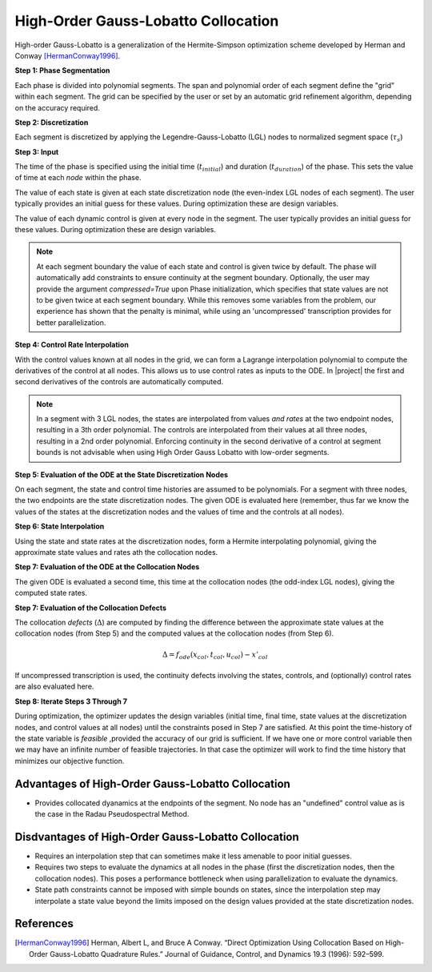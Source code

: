 High-Order Gauss-Lobatto Collocation
------------------------------------

High-order Gauss-Lobatto is a generalization of the Hermite-Simpson optimization scheme developed
by Herman and Conway [HermanConway1996]_.

**Step 1:  Phase Segmentation**

Each phase is divided into polynomial segments.  The span and polynomial order of each segment
define the "grid" within each segment.  The grid can be specified by the user or set by an
automatic grid refinement algorithm, depending on the accuracy required.

.. image:: figures/gauss-lobatto/01_segments.png
   :scale: 100 %
   :alt: A phase divided into four equal segments
   :align: center


**Step 2:  Discretization**

Each segment is discretized by applying the Legendre-Gauss-Lobatto (LGL) nodes to normalized
segment space (:math:`\tau_{s}`)

.. image:: figures/gauss-lobatto/02_nodes.png
   :scale: 100 %
   :alt: The Legendre Gauss Lobatto nodes in each segment.
   :align: center

**Step 3:  Input**

The time of the phase is specified using the initial time (:math:`t_{initial}`) and duration
(:math:`t_duration`) of the phase.  This sets the value of time at each *node* within the phase.

The value of each state is given at each state discretization node (the even-index LGL nodes of
each segment).  The user typically provides an initial guess for these values.  During optimization
these are design variables.

The value of each dynamic control is given at every node in the segment.
The user typically provides an initial guess for these values.  During optimization these
are design variables.

.. image:: figures/gauss-lobatto/03_inputs.png
   :scale: 100 %
   :alt: The discretized state and control values
   :align: center

.. note::

    At each segment boundary the value of each state and control is given twice by default.
    The phase will automatically add constraints to ensure continuity at the segment boundary.
    Optionally, the user may provide the argument `compressed=True` upon Phase initialization,
    which specifies that state values are not to be given twice at each segment boundary.
    While this removes some variables from the problem, our experience has shown that the penalty
    is minimal, while using an 'uncompressed' transcription provides for better parallelization.

**Step 4:  Control Rate Interpolation**

With the control values known at all nodes in the grid, we can form a Lagrange interpolation
polynomial to compute the derivatives of the control at all nodes.  This allows us to use
control rates as inputs to the ODE.  In |project| the first and second derivatives of the
controls are automatically computed.

.. note::

   In a segment with 3 LGL nodes, the states are interpolated from values *and rates* at the two
   endpoint nodes, resulting in a 3th order polynomial.  The controls are interpolated from their
   values at all three nodes, resulting in a 2nd order polynomial.  Enforcing continuity in the
   second derivative of a control at segment bounds is not advisable when using High Order
   Gauss Lobatto with low-order segments.

.. image:: figures/gauss-lobatto/04_control_rate_interpolation.png
   :scale: 100 %
   :alt: Control rates are interpolated.
   :align: center


**Step 5:  Evaluation of the ODE at the State Discretization Nodes**

On each segment, the state and control time histories are assumed to be polynomials.  For a
segment with three nodes, the two endpoints are the state discretization nodes.  The given ODE
is evaluated here (remember, thus far we know the values of the states at the discretization
nodes and the values of time and the controls at all nodes).

.. image:: figures/gauss-lobatto/05_ode_eval_disc.png
   :scale: 100 %
   :alt: The slope of the state-time history at the discretization nodes has been evaluated.
   :align: center

**Step 6:  State Interpolation**

Using the state and state rates at the discretization nodes, form a Hermite interpolating
polynomial, giving the approximate state values and rates ath the collocation nodes.

.. image:: figures/gauss-lobatto/06_interpolation.png
   :scale: 100 %
   :alt: The state time histories are interpolated.
   :align: center

**Step 7:  Evaluation of the ODE at the Collocation Nodes**

The given ODE is evaluated a second time, this time at the collocation nodes
(the odd-index LGL nodes), giving the computed state rates.

.. image:: figures/gauss-lobatto/07_ode_eval_col.png
   :scale: 100 %
   :alt: The time-derivative of the states is evaluated at the collocation nodes.
   :align: center

**Step 7:  Evaluation of the Collocation Defects**

The collocation *defects* (:math:`\Delta`) are computed by finding the difference between the approximate state values
at the collocation nodes (from Step 5) and the computed values at the collocation nodes (from Step 6).

.. math::

   \Delta = f_{ode}(x_{col}, t_{col}, u_{col}) - x'_{col}

If uncompressed transcription is used, the continuity defects involving the states, controls, and
(optionally) control rates are also evaluated here.

**Step 8:  Iterate Steps 3 Through 7**

During optimization, the optimizer updates the design variables (initial time, final time,
state values at the discretization nodes, and control values at all nodes) until the constraints
posed in Step 7 are satisfied.  At this point the time-history of the state variable is *feasible*
,provided the accuracy of our grid is sufficient.  If we have one or more control variable then
we may have an infinite number of feasible trajectories.  In that case the optimizer will work to
find the time history that minimizes our objective function.

Advantages of High-Order Gauss-Lobatto Collocation
^^^^^^^^^^^^^^^^^^^^^^^^^^^^^^^^^^^^^^^^^^^^^^^^^^

- Provides collocated dyanamics at the endpoints of the segment.
  No node has an "undefined" control value as is the case in the Radau Pseudospectral Method.


Disdvantages of High-Order Gauss-Lobatto Collocation
^^^^^^^^^^^^^^^^^^^^^^^^^^^^^^^^^^^^^^^^^^^^^^^^^^^^

- Requires an interpolation step that can sometimes make it less amenable to poor initial guesses.
- Requires two steps to evaluate the dynamics at all nodes in the phase (first the discretization
  nodes, then the collocation nodes).  This poses a performance bottleneck when using
  parallelization to evaluate the dynamics.
- State path constraints cannot be imposed with simple bounds on states, since the interpolation
  step may interpolate a state value beyond the limits imposed on the design values provided at
  the state discretization nodes.

References
^^^^^^^^^^
.. [HermanConway1996] Herman, Albert L, and Bruce A Conway. “Direct Optimization Using Collocation Based on High-Order Gauss-Lobatto Quadrature Rules.” Journal of Guidance, Control, and Dynamics 19.3 (1996): 592–599.
